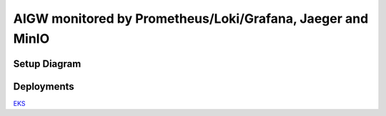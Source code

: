 **AIGW monitored by Prometheus/Loki/Grafana, Jaeger and MinIO**
###############################################################

Setup Diagram
***************


.. figure:: assets/AIGW_Prometheus_Grafana_Jaeger.jpeg

Deployments
***************

`EKS <https://github.com/f5devcentral/F5-AI-Use-Case-Examples/tree/main/Use%20Cases/AI%20Gateway/Prometheus-Grafana-Loki-Jaeger-monitoring/EKS>`_
